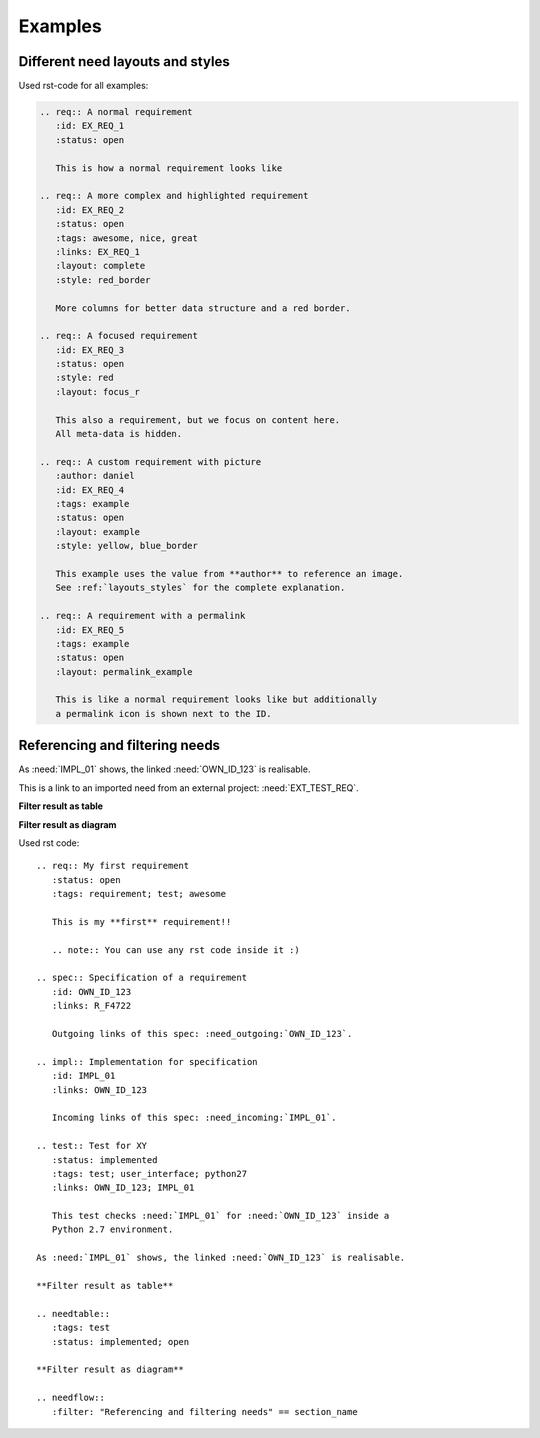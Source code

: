 .. _examples:

Examples
========

Different need layouts and styles
---------------------------------

.. req:: A normal requirement
   :id: EX_REQ_1
   :tags: example
   :status: open

   This is how a normal requirement looks like

.. req:: A more complex and highlighted requirement
   :id: EX_REQ_2
   :status: open
   :tags: awesome, nice, great, example
   :links: EX_REQ_1
   :layout: complete
   :style: red_border

   More columns for better data structure and a red border.

.. req:: A focused requirement
   :id: EX_REQ_3
   :tags: example
   :status: open
   :style: clean
   :layout: focus_r

   This also a requirement, but we focus on content here.
   All meta-data is hidden, except the need-id.

.. req:: A custom requirement with picture
   :author: daniel
   :id: EX_REQ_4
   :tags: example
   :status: open
   :layout: example
   :style: yellow, blue_border

   This example uses the value from **author** to reference an image.
   See :ref:`layouts_styles` for the complete explanation.

.. req:: A requirement with a permalink
   :id: EX_REQ_5
   :tags: example
   :status: open
   :layout: permalink_example

   This is like a normal requirement looks like but additionally a permalink icon is shown next to the ID.

Used rst-code for all examples:

.. code-block:: rst

   .. req:: A normal requirement
      :id: EX_REQ_1
      :status: open

      This is how a normal requirement looks like

   .. req:: A more complex and highlighted requirement
      :id: EX_REQ_2
      :status: open
      :tags: awesome, nice, great
      :links: EX_REQ_1
      :layout: complete
      :style: red_border

      More columns for better data structure and a red border.

   .. req:: A focused requirement
      :id: EX_REQ_3
      :status: open
      :style: red
      :layout: focus_r

      This also a requirement, but we focus on content here.
      All meta-data is hidden.

   .. req:: A custom requirement with picture
      :author: daniel
      :id: EX_REQ_4
      :tags: example
      :status: open
      :layout: example
      :style: yellow, blue_border

      This example uses the value from **author** to reference an image.
      See :ref:`layouts_styles` for the complete explanation.

   .. req:: A requirement with a permalink
      :id: EX_REQ_5
      :tags: example
      :status: open
      :layout: permalink_example

      This is like a normal requirement looks like but additionally
      a permalink icon is shown next to the ID.      

Referencing and filtering needs
-------------------------------
.. req:: My first requirement
   :status: open
   :tags: requirement; test; awesome

   This is my **first** requirement!!

   .. note:: You can use any rst code inside it :)

.. spec:: Specification of a requirement
   :id: OWN_ID_123
   :links: R_F4722

   Outgoing links of this spec: :need_outgoing:`OWN_ID_123`.

.. impl:: Implementation for specification
   :id: IMPL_01
   :links: OWN_ID_123

   Incoming links of this spec: :need_incoming:`IMPL_01`.

.. test:: Test for XY
   :status: implemented
   :tags: test; user_interface; python27
   :links: OWN_ID_123; IMPL_01

   This test checks :need:`IMPL_01` for :need:`OWN_ID_123` inside a
   Python 2.7 environment.

As :need:`IMPL_01` shows, the linked :need:`OWN_ID_123` is realisable.

This is a link to an imported need from an external project: :need:`EXT_TEST_REQ`.


**Filter result as table**

.. needtable::
   :tags: test
   :status: implemented; open

**Filter result as diagram**

.. needflow::
   :filter: "Referencing and filtering needs" == section_name

Used rst code::

   .. req:: My first requirement
      :status: open
      :tags: requirement; test; awesome

      This is my **first** requirement!!

      .. note:: You can use any rst code inside it :)

   .. spec:: Specification of a requirement
      :id: OWN_ID_123
      :links: R_F4722

      Outgoing links of this spec: :need_outgoing:`OWN_ID_123`.

   .. impl:: Implementation for specification
      :id: IMPL_01
      :links: OWN_ID_123

      Incoming links of this spec: :need_incoming:`IMPL_01`.

   .. test:: Test for XY
      :status: implemented
      :tags: test; user_interface; python27
      :links: OWN_ID_123; IMPL_01

      This test checks :need:`IMPL_01` for :need:`OWN_ID_123` inside a
      Python 2.7 environment.

   As :need:`IMPL_01` shows, the linked :need:`OWN_ID_123` is realisable.

   **Filter result as table**

   .. needtable::
      :tags: test
      :status: implemented; open

   **Filter result as diagram**

   .. needflow::
      :filter: "Referencing and filtering needs" == section_name

